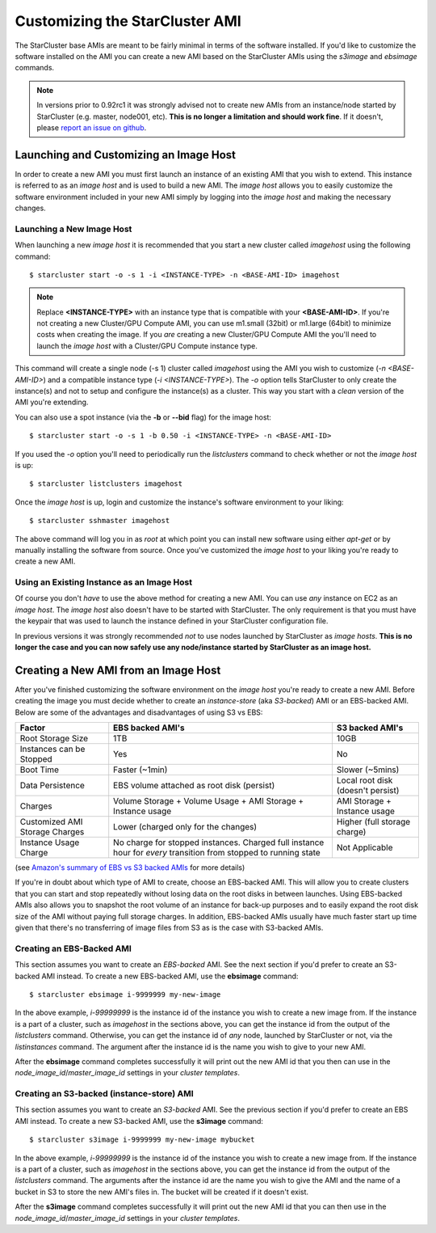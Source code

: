 ###############################
Customizing the StarCluster AMI
###############################
The StarCluster base AMIs are meant to be fairly minimal in terms of the
software installed. If you'd like to customize the software installed on the
AMI you can create a new AMI based on the StarCluster AMIs using the *s3image*
and *ebsimage* commands.

.. note::
        In versions prior to 0.92rc1 it was strongly advised not to create new
        AMIs from an instance/node started by StarCluster (e.g. master,
        node001, etc). **This is no longer a limitation and should work fine**.
        If it doesn't, please `report an issue on github`_.

***************************************
Launching and Customizing an Image Host
***************************************
In order to create a new AMI you must first launch an instance of an existing
AMI that you wish to extend. This instance is referred to as an *image host*
and is used to build a new AMI. The *image host* allows you to easily customize
the software environment included in your new AMI simply by logging into the
*image host* and making the necessary changes.

Launching a New Image Host
==========================
When launching a new *image host* it is recommended that you start a new
cluster called *imagehost* using the following command::

        $ starcluster start -o -s 1 -i <INSTANCE-TYPE> -n <BASE-AMI-ID> imagehost

.. note::

        Replace **<INSTANCE-TYPE>** with an instance type that is compatible with your
        **<BASE-AMI-ID>**. If you're not creating a new Cluster/GPU Compute
        AMI, you can use m1.small (32bit) or m1.large (64bit) to minimize costs
        when creating the image. If you *are* creating a new Cluster/GPU Compute
        AMI the you'll need to launch the *image host* with a Cluster/GPU
        Compute instance type.

This command will create a single node (-s 1) cluster called *imagehost* using
the AMI you wish to customize (*-n <BASE-AMI-ID>*) and a compatible instance
type (*-i <INSTANCE-TYPE>*). The *-o* option tells StarCluster to only create
the instance(s) and not to setup and configure the instance(s) as a cluster.
This way you start with a *clean* version of the AMI you're extending.

You can also use a spot instance (via the **-b** or **--bid** flag) for the
image host::

        $ starcluster start -o -s 1 -b 0.50 -i <INSTANCE-TYPE> -n <BASE-AMI-ID>

If you used the *-o* option you'll need to periodically run the *listclusters*
command to check whether or not the  *image host* is up::

        $ starcluster listclusters imagehost

Once the *image host* is up, login and customize the instance's software
environment to your liking::

        $ starcluster sshmaster imagehost

The above command will log you in as *root* at which point you can install new
software using either *apt-get* or by manually installing the software from
source. Once you've customized the *image host* to your liking you're ready to
create a new AMI.

Using an Existing Instance as an Image Host
===========================================
Of course you don't *have* to use the above method for creating a new AMI. You
can use *any* instance on EC2 as an *image host*. The *image host* also doesn't
have to be started with StarCluster. The only requirement is that you must have
the keypair that was used to launch the instance defined in your StarCluster
configuration file.

In previous versions it was strongly recommended *not* to use nodes launched by
StarCluster as *image hosts*. **This is no longer the case and you can now
safely use any node/instance started by StarCluster as an image host.**

*************************************
Creating a New AMI from an Image Host
*************************************
After you've finished customizing the software environment on the *image host*
you're ready to create a new AMI. Before creating the image you must decide
whether to create an *instance-store* (aka *S3-backed*) AMI or an EBS-backed
AMI. Below are some of the advantages and disadvantages of using S3 vs EBS:

+--------------------------------+------------------------------------------------------------------------------------------------------------------+-----------------------------------+
| Factor                         | EBS backed AMI's                                                                                                 | S3 backed AMI's                   |
+================================+==================================================================================================================+===================================+
| Root Storage Size              | 1TB                                                                                                              | 10GB                              |
+--------------------------------+------------------------------------------------------------------------------------------------------------------+-----------------------------------+
| Instances can be Stopped       | Yes                                                                                                              | No                                |
+--------------------------------+------------------------------------------------------------------------------------------------------------------+-----------------------------------+
| Boot Time                      | Faster (~1min)                                                                                                   | Slower (~5mins)                   |
+--------------------------------+------------------------------------------------------------------------------------------------------------------+-----------------------------------+
| Data Persistence               | EBS volume attached as root disk (persist)                                                                       | Local root disk (doesn't persist) |
+--------------------------------+------------------------------------------------------------------------------------------------------------------+-----------------------------------+
| Charges                        | Volume Storage + Volume Usage + AMI Storage + Instance usage                                                     | AMI Storage + Instance usage      |
+--------------------------------+------------------------------------------------------------------------------------------------------------------+-----------------------------------+
| Customized AMI Storage Charges | Lower (charged only for the changes)                                                                             | Higher (full storage charge)      |
+--------------------------------+------------------------------------------------------------------------------------------------------------------+-----------------------------------+
| Instance Usage Charge          | No charge for stopped instances. Charged full instance hour for *every* transition from stopped to running state | Not Applicable                    |
+--------------------------------+------------------------------------------------------------------------------------------------------------------+-----------------------------------+
(see `Amazon's summary of EBS vs S3 backed AMIs`_ for more details)

If you're in doubt about which type of AMI to create, choose an EBS-backed AMI.
This will allow you to create clusters that you can start and stop repeatedly
without losing data on the root disks in between launches. Using EBS-backed
AMIs also allows you to snapshot the root volume of an instance for back-up
purposes and to easily expand the root disk size of the AMI without paying full
storage charges. In addition, EBS-backed AMIs usually have much faster start up
time given that there's no transferring of image files from S3 as is the case
with S3-backed AMIs.

Creating an EBS-Backed AMI
==========================
This section assumes you want to create an *EBS-backed* AMI. See the next
section if you'd prefer to create an S3-backed AMI instead. To create a new
EBS-backed AMI, use the **ebsimage** command::

        $ starcluster ebsimage i-9999999 my-new-image

In the above example, *i-99999999* is the instance id of the instance you wish
to create a new image from. If the instance is a part of a cluster, such as
*imagehost* in the sections above, you can get the instance id from the output
of the *listclusters* command. Otherwise, you can get the instance id of *any*
node, launched by StarCluster or not, via the *listinstances* command. The
argument after the instance id is the name you wish to give to your new AMI.

After the **ebsimage** command completes successfully it will print out the new
AMI id that you then can use in the *node_image_id*/*master_image_id* settings in
your *cluster templates*.

Creating an S3-backed (instance-store) AMI
==========================================
This section assumes you want to create an *S3-backed* AMI. See the previous
section if you'd prefer to create an EBS AMI instead. To create a new S3-backed
AMI, use the **s3image** command::

        $ starcluster s3image i-9999999 my-new-image mybucket

In the above example, *i-99999999* is the instance id of the instance you wish
to create a new image from. If the instance is a part of a cluster, such as
*imagehost* in the sections above, you can get the instance id from the output
of the *listclusters* command. The arguments after the instance id are the name
you wish to give the AMI and the name of a bucket in S3 to store the new AMI's
files in. The bucket will be created if it doesn't exist.

After the **s3image** command completes successfully it will print out the new
AMI id that you can then use in the *node_image_id*/*master_image_id* settings
in your *cluster templates*.

.. _report an issue on github: https://github.com/jtriley/StarCluster/issues
.. _Amazon's summary of EBS vs S3 backed AMIs: http://docs.amazonwebservices.com/AWSEC2/latest/UserGuide/index.html?Concepts_BootFromEBS.html#summary_differences_ebs_s3

